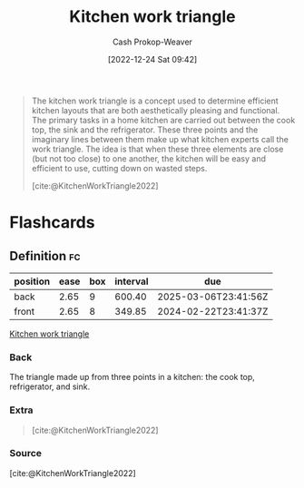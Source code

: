 :PROPERTIES:
:ID:       25be72f1-5350-45d6-a454-9c4f1296006b
:ROAM_REFS: [cite:@KitchenWorkTriangle2022]
:LAST_MODIFIED: [2023-09-05 Tue 20:21]
:END:
#+title: Kitchen work triangle
#+hugo_custom_front_matter: :slug "25be72f1-5350-45d6-a454-9c4f1296006b"
#+author: Cash Prokop-Weaver
#+date: [2022-12-24 Sat 09:42]
#+filetags: :concept:

#+begin_quote
The kitchen work triangle is a concept used to determine efficient kitchen layouts that are both aesthetically pleasing and functional. The primary tasks in a home kitchen are carried out between the cook top, the sink and the refrigerator. These three points and the imaginary lines between them make up what kitchen experts call the work triangle. The idea is that when these three elements are close (but not too close) to one another, the kitchen will be easy and efficient to use, cutting down on wasted steps.

#+DOWNLOADED: https://upload.wikimedia.org/wikipedia/commons/e/ea/Work_triangle.jpg @ 2022-12-24 09:43:17
[[file:2022-12-24_09-43-17_Work_triangle.jpg]]

[cite:@KitchenWorkTriangle2022]
#+end_quote

* Flashcards
** Definition :fc:
:PROPERTIES:
:ID:       dd98525f-77eb-4cf8-93bd-98ac7ffd9362
:ANKI_NOTE_ID: 1640627825143
:FC_CREATED: 2021-12-27T17:57:05Z
:FC_TYPE:  double
:END:
:REVIEW_DATA:
| position | ease | box | interval | due                  |
|----------+------+-----+----------+----------------------|
| back     | 2.65 |   9 |   600.40 | 2025-03-06T23:41:56Z |
| front    | 2.65 |   8 |   349.85 | 2024-02-22T23:41:37Z |
:END:

[[id:25be72f1-5350-45d6-a454-9c4f1296006b][Kitchen work triangle]]

*** Back
The triangle made up from three points in a kitchen: the cook top, refrigerator, and sink.

*** Extra
#+begin_quote
#+DOWNLOADED: https://upload.wikimedia.org/wikipedia/commons/e/ea/Work_triangle.jpg @ 2022-12-24 09:43:17
[[file:2022-12-24_09-43-17_Work_triangle.jpg]]

[cite:@KitchenWorkTriangle2022]
#+end_quote
*** Source
[cite:@KitchenWorkTriangle2022]
#+print_bibliography: